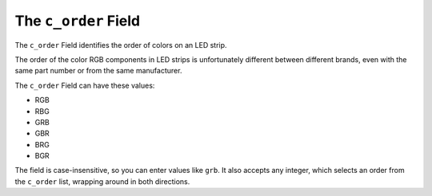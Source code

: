 The ``c_order`` Field
-----------------------------

The ``c_order`` Field identifies the order of colors on an LED strip.

The order of the color RGB components in LED strips is unfortunately different
between different brands, even with the same part number or from the same
manufacturer.

The ``c_order`` Field can have these values:

+ RGB
+ RBG
+ GRB
+ GBR
+ BRG
+ BGR

The field is case-insensitive, so you can enter values like ``grb``.  It also
accepts any integer, which selects an order from the ``c_order`` list, wrapping
around in both directions.

.. bp-code-block:: footer

   shape: [64, 11]
   animation:
     typename: $bpa.strip.Rainbows.Rainbow
     palette: bold
